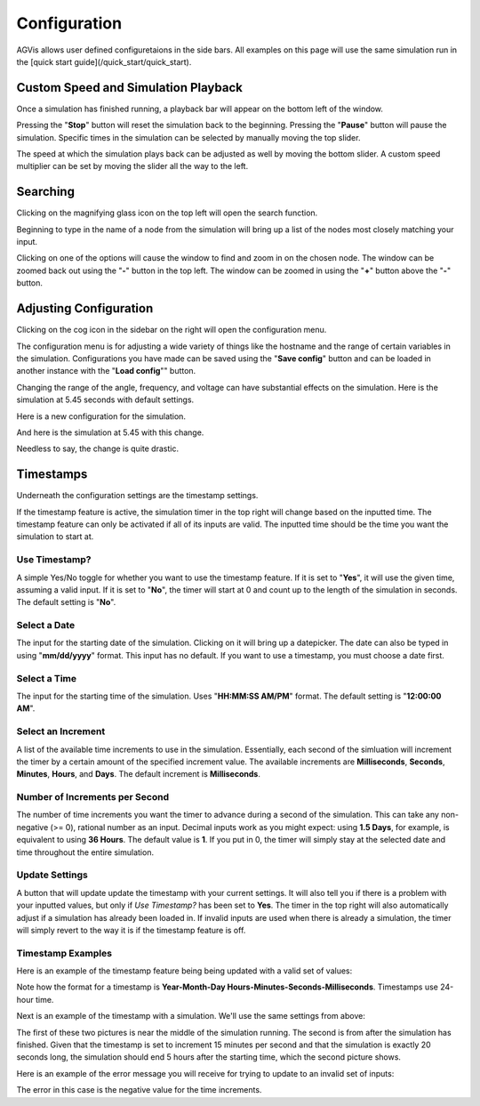 .. _configuration:

=============
Configuration
=============

AGVis allows user defined configuretaions in the side bars. All examples on this page will use the same
simulation run in the [quick start guide](/quick_start/quick_start).

Custom Speed and Simulation Playback
=======================================

Once a simulation has finished running, a playback bar will appear on the bottom left of the window.

.. image:: /images/config/speedarrow.png
   :alt: speedarrow
   :width: 960px

Pressing the "**Stop**" button will reset the simulation back to the beginning. Pressing the "**Pause**" button will pause the simulation.
Specific times in the simulation can be selected by manually moving the top slider.

The speed at which the simulation plays back can be adjusted as well by moving the bottom slider. A custom speed multiplier can be set by
moving the slider all the way to the left.

.. image:: /images/config/customespeedbox.png
   :alt: customespeedbox
   :width: 369px

Searching
==================

Clicking on the magnifying glass icon on the top left will open the search function.

.. image:: /images/config/searcharrow.png
   :alt: searcharrow
   :width: 960px

Beginning to type in the name of a node from the simulation will bring up a list of the nodes most closely matching your input.

.. image:: /images/config/opensearchcrop.png
   :alt: opensearchcrop
   :width: 110px

Clicking on one of the options will cause the window to find and zoom in on the chosen node. The window can be zoomed back
out using the "**-**" button in the top left. The window can be zoomed in using the "**+**" button above the "**-**" button.

.. image:: /images/config/foundgrid.png
   :alt: foundgrid
   :width: 959px

Adjusting Configuration
==================================

Clicking on the cog icon in the sidebar on the right will open the configuration menu.

.. image:: /images/config/configarrow.png
   :alt: configarrow
   :width: 960px

The configuration menu is for adjusting a wide variety of things like the hostname and the range of certain variables in the simulation.
Configurations you have made can be saved using the "**Save config**" button and can be loaded in another instance with the
"**Load config**"" button.

Changing the range of the angle, frequency, and voltage can have substantial effects on the simulation. Here is the simulation at 5.45
seconds with default settings.

.. image:: /images/config/confignoton.png
   :alt: confignoton
   :width: 959px

Here is a new configuration for the simulation.

.. image:: /images/config/configbox.png
   :alt: configbox
   :width: 338px

And here is the simulation at 5.45 with this change.

.. image:: /images/config/configon2.png
   :alt: configon2
   :width: 960px

Needless to say, the change is quite drastic.

Timestamps
==============================

Underneath the configuration settings are the timestamp settings.

.. image:: /images/config/timestamp_menu.png
   :alt: timestamp_menu
   :width: 959px

If the timestamp feature is active, the simulation timer in the top right will change based on the inputted time. The timestamp feature
can only be activated if all of its inputs are valid. The inputted time should be the time you want the simulation to start at.

Use Timestamp?
-------------------------------------------

A simple Yes/No toggle for whether you want to use the timestamp feature. If it is set to "**Yes**", it will use the given time, assuming
a valid input. If it is set to "**No**", the timer will start at 0 and count up to the length of the simulation in seconds. The default setting is "**No**".

Select a Date
-------------------------------------------

The input for the starting date of the simulation. Clicking on it will bring up a datepicker. The date can also be typed in using
"**mm/dd/yyyy**" format. This input has no default. If you want to use a timestamp, you must choose a date first.

Select a Time
-------------------------------------------

The input for the starting time of the simulation. Uses "**HH:MM:SS AM/PM**" format. The default setting is "**12:00:00 AM**".

Select an Increment
-------------------------------------------

A list of the available time increments to use in the simulation. Essentially, each second of the simluation will increment the timer by a certain
amount of the specified increment value. The available increments are **Milliseconds**, **Seconds**, **Minutes**, **Hours**, and
**Days**. The default increment is **Milliseconds**.

Number of Increments per Second
-------------------------------------------

The number of time increments you want the timer to advance during a second of the simulation. This can take any non-negative (>= 0),
rational number as an input. Decimal inputs work as you might expect: using **1.5 Days**, for example, is equivalent to using **36 Hours**.
The default value is **1**. If you put in 0, the timer will simply stay at the selected date and time throughout the entire simulation.

Update Settings
-------------------------------------------

A button that will update update the timestamp with your current settings. It will also tell you if there is a problem with your inputted values,
but only if *Use Timestamp?* has been set to **Yes**. The timer in the top right will also automatically adjust if a simulation has already been
loaded in. If invalid inputs are used when there is already a simulation, the timer will simply revert to the way it is if the timestamp feature is off.

Timestamp Examples
-------------------------------------------

Here is an example of the timestamp feature being being updated with a valid set of values:

.. image:: /images/config/timestamp_validtime.png
   :alt: timestamp_menu
   :width: 960px

Note how the format for a timestamp is **Year-Month-Day Hours-Minutes-Seconds-Milliseconds**. Timestamps use 24-hour time.

Next is an example of the timestamp with a simulation. We'll use the same settings from above:

.. image:: /images/config/timestamp_exmid.png
   :alt: timestamp_menu
   :width: 960px

.. image:: /images/config/timestamp_exend.png
   :alt: timestamp_menu
   :width: 960px

The first of these two pictures is near the middle of the simulation running. The second is from after the simulation has finished.
Given that the timestamp is set to increment 15 minutes per second and that the simulation is exactly 20 seconds long, the simulation
should end 5 hours after the starting time, which the second picture shows.

Here is an example of the error message you will receive for trying to update to an invalid set of inputs:

.. image:: /images/config/timestamp_badinput.png
   :alt: timestamp_menu
   :width: 960px

The error in this case is the negative value for the time increments.
